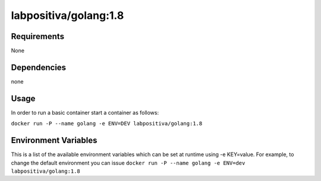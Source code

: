 labpositiva/golang:1.8
======================

|Build Status| |GitHub issues| |GitHub license|

Requirements
------------

None

Dependencies
------------

none

Usage
-----

In order to run a basic container start a container as follows:

``docker run -P --name golang -e ENV=DEV labpositiva/golang:1.8``

Environment Variables
---------------------

This is a list of the available environment variables which can be set
at runtime using -e KEY=value. For example, to change the default
environment you can issue
``docker run -P --name golang -e ENV=dev labpositiva/golang:1.8``

.. |Build Status| image:: https://travis-ci.org/labpositiva/docker-golang.svg
   :target: https://travis-ci.org/labpositiva/docker-golang
.. |GitHub issues| image:: https://img.shields.io/github/issues/labpositiva/docker-golang.svg
   :target: https://github.com/labpositiva/docker-golang/issues
.. |GitHub license| image:: https://img.shields.io/github/license/mashape/apistatus.svg?style=flat-square
   :target: LICENSE
